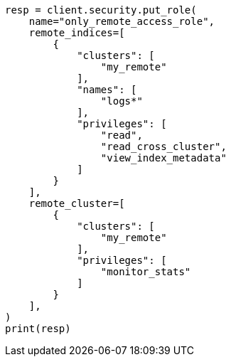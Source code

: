 // This file is autogenerated, DO NOT EDIT
// rest-api/security/create-roles.asciidoc:183

[source, python]
----
resp = client.security.put_role(
    name="only_remote_access_role",
    remote_indices=[
        {
            "clusters": [
                "my_remote"
            ],
            "names": [
                "logs*"
            ],
            "privileges": [
                "read",
                "read_cross_cluster",
                "view_index_metadata"
            ]
        }
    ],
    remote_cluster=[
        {
            "clusters": [
                "my_remote"
            ],
            "privileges": [
                "monitor_stats"
            ]
        }
    ],
)
print(resp)
----

